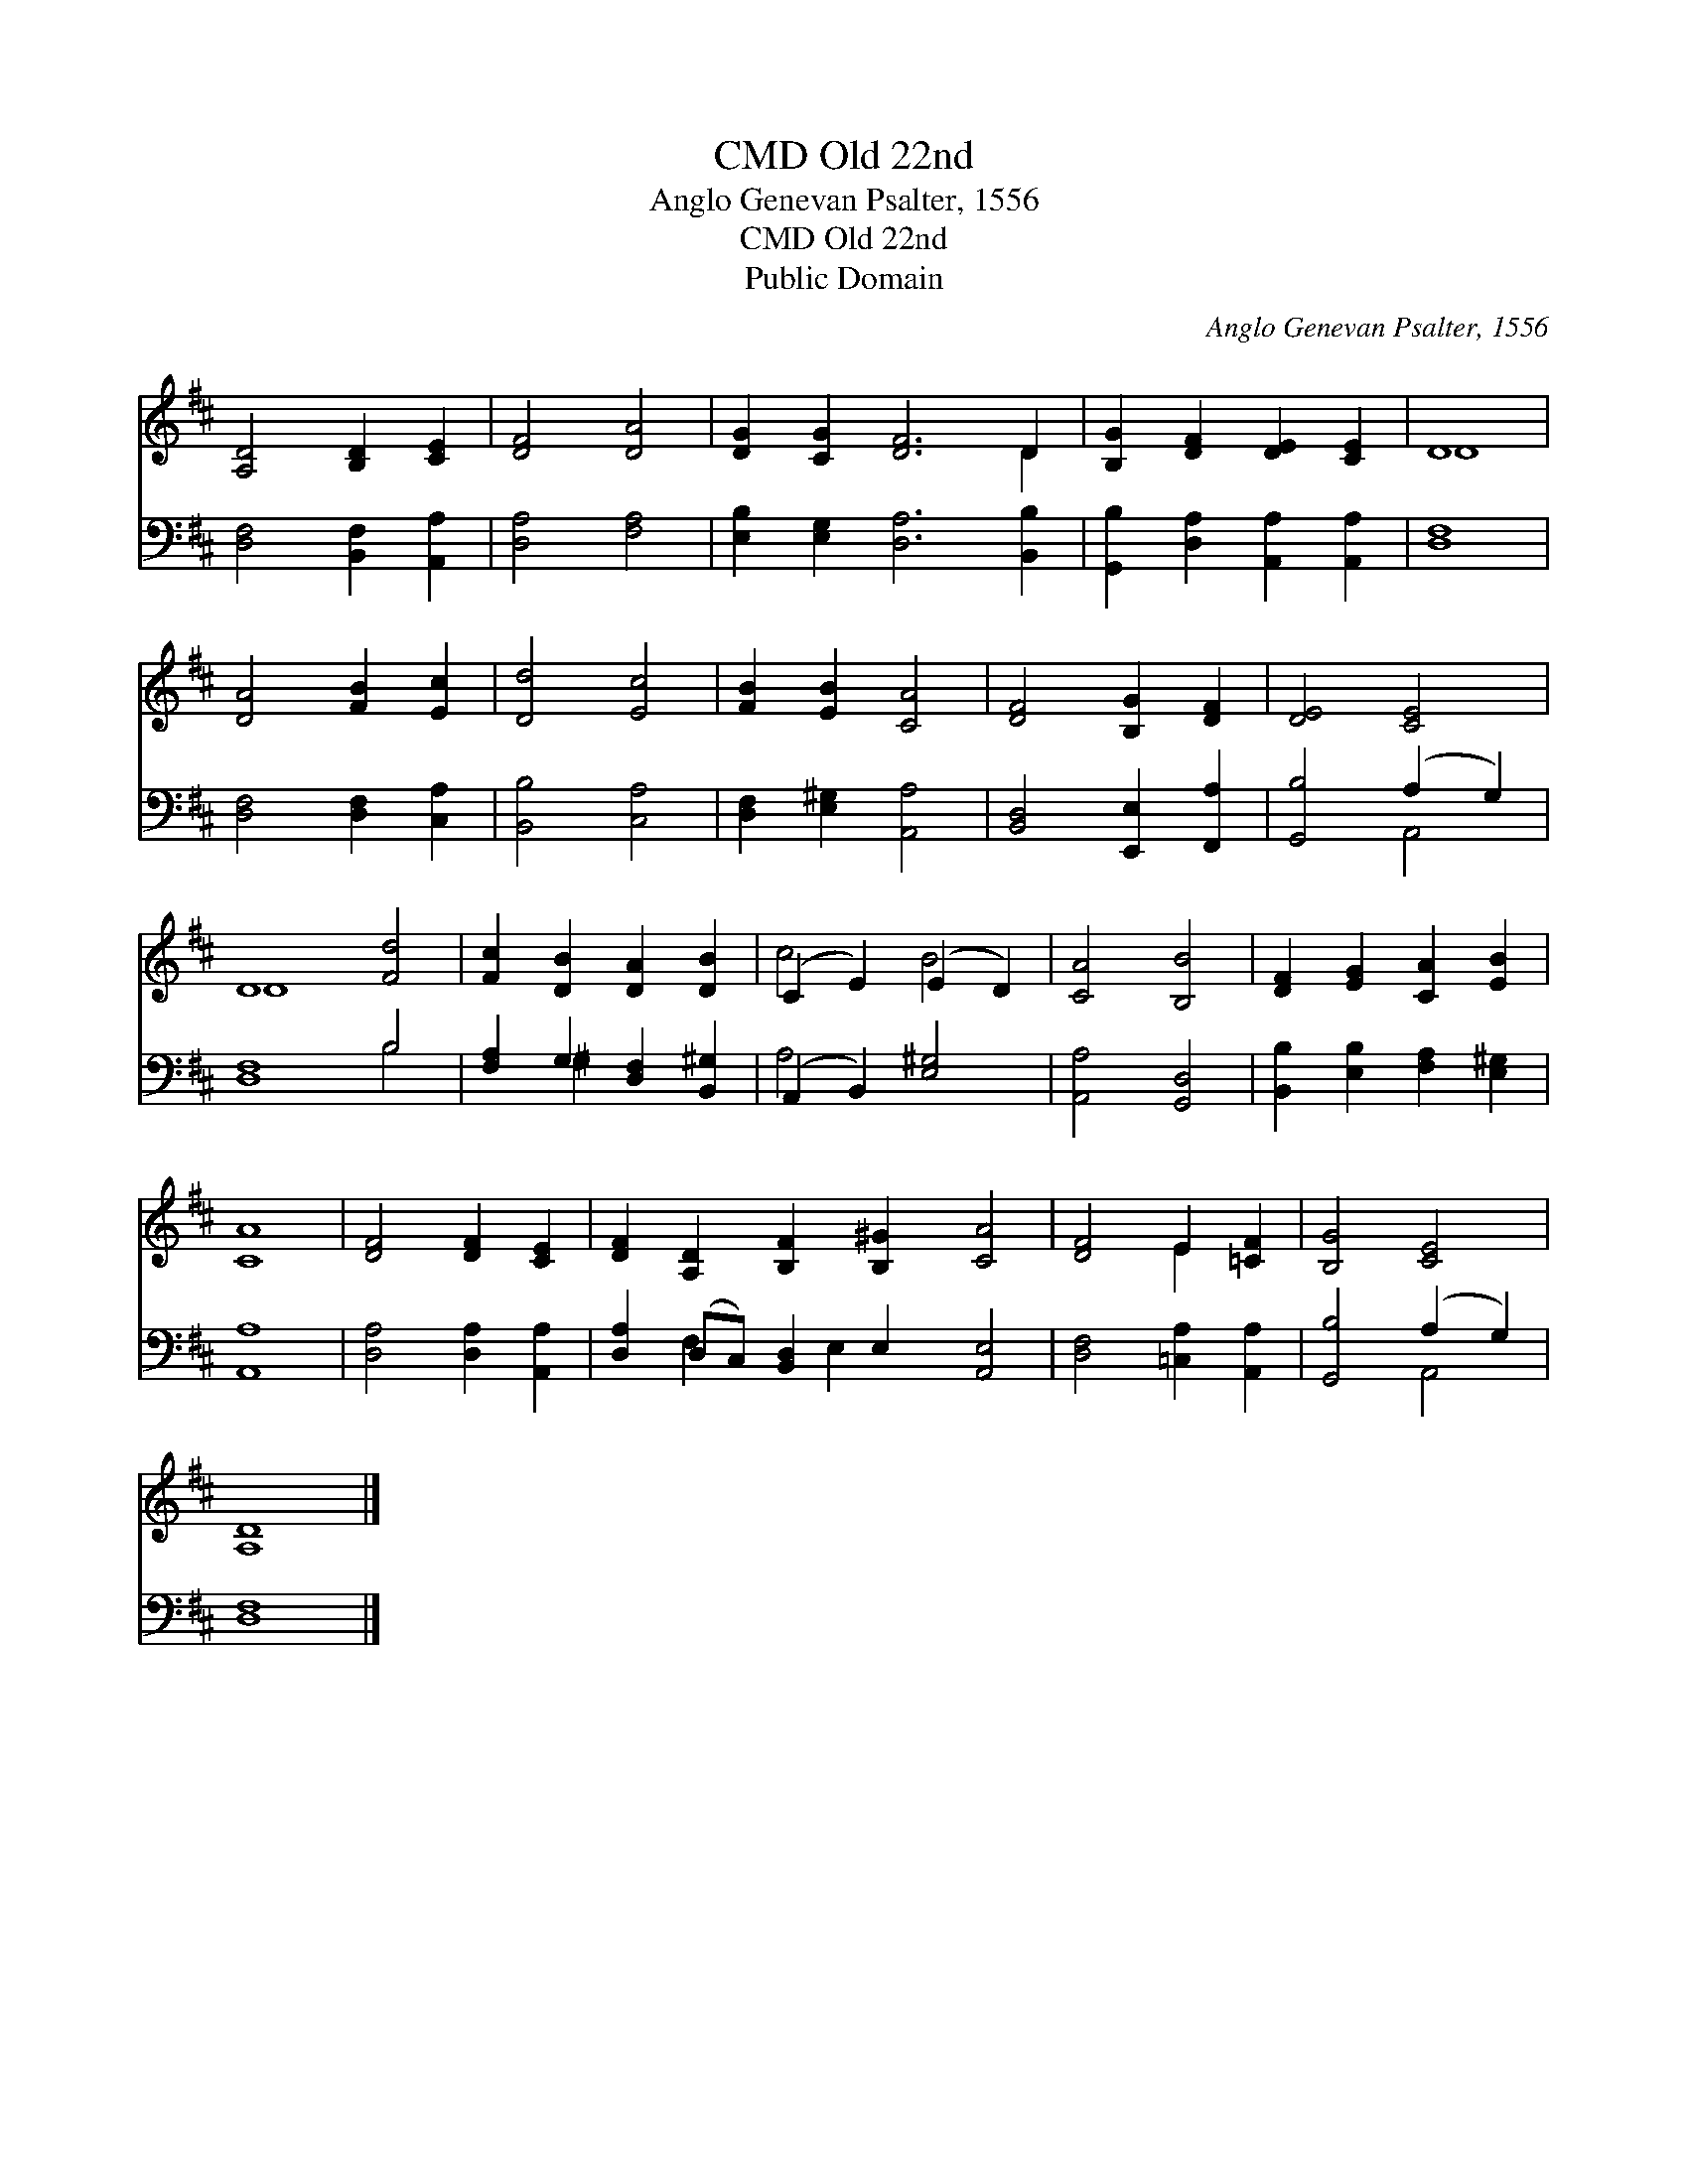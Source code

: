 X:1
T:Old 22nd, CMD
T:Anglo Genevan Psalter, 1556
T:Old 22nd, CMD
T:Public Domain
C:Anglo Genevan Psalter, 1556
Z:Public Domain
%%score ( 1 2 ) ( 3 4 )
L:1/8
M:none
K:D
V:1 treble 
V:2 treble 
V:3 bass 
V:4 bass 
V:1
 [A,D]4 [B,D]2 [CE]2 | [DF]4 [DA]4 | [DG]2 [CG]2 [DF]6 D2 | [B,G]2 [DF]2 [DE]2 [CE]2 | D8 | %5
 [DA]4 [FB]2 [Ec]2 | [Dd]4 [Ec]4 | [FB]2 [EB]2 [CA]4 | [DF]4 [B,G]2 [DF]2 | [DE]4 [CE]4 | %10
 D8 [Fd]4 | [Fc]2 [DB]2 [DA]2 [DB]2 | (C2 E2) (E2 D2) | [CA]4 [B,B]4 | [DF]2 [EG]2 [CA]2 [EB]2 | %15
 [CA]8 | [DF]4 [DF]2 [CE]2 | [DF]2 [A,D]2 [B,F]2 [B,^G]2 [CA]4 | [DF]4 E2 [=CF]2 | [B,G]4 [CE]4 | %20
 [A,D]8 |] %21
V:2
 x8 | x8 | x10 D2 | x8 | D8 | x8 | x8 | x8 | x8 | x8 | D8 x4 | x8 | c4 B4 | x8 | x8 | x8 | x8 | %17
 x12 | x4 E2 x2 | x8 | x8 |] %21
V:3
 [D,F,]4 [B,,F,]2 [A,,A,]2 | [D,A,]4 [F,A,]4 | [E,B,]2 [E,G,]2 [D,A,]6 [B,,B,]2 | %3
 [G,,B,]2 [D,A,]2 [A,,A,]2 [A,,A,]2 | [D,F,]8 | [D,F,]4 [D,F,]2 [C,A,]2 | [B,,B,]4 [C,A,]4 | %7
 [D,F,]2 [E,^G,]2 [A,,A,]4 | [B,,D,]4 [E,,E,]2 [F,,A,]2 | [G,,B,]4 (A,2 G,2) | [D,F,]8 B,4 | %11
 [F,A,]2 G,2 [D,F,]2 [B,,^G,]2 | (A,,2 B,,2) [E,^G,]4 | [A,,A,]4 [G,,D,]4 | %14
 [B,,B,]2 [E,B,]2 [F,A,]2 [E,^G,]2 | [A,,A,]8 | [D,A,]4 [D,A,]2 [A,,A,]2 | %17
 [D,A,]2 (D,C,) [B,,D,]2 E,2 [A,,E,]4 | [D,F,]4 [=C,A,]2 [A,,A,]2 | [G,,B,]4 (A,2 G,2) | [D,F,]8 |] %21
V:4
 x8 | x8 | x12 | x8 | x8 | x8 | x8 | x8 | x8 | x4 A,,4 | x8 B,4 | x2 ^G,2 x4 | A,4 x4 | x8 | x8 | %15
 x8 | x8 | x2 F,2 x E,2 x5 | x8 | x4 A,,4 | x8 |] %21

